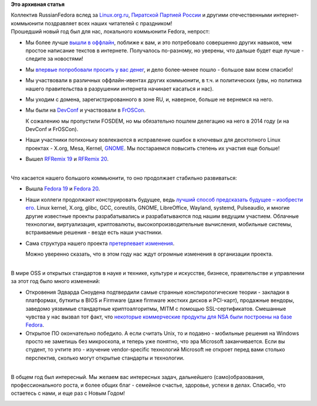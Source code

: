 .. title: С Новым Годом!
.. slug: С-Новым-Годом
.. date: 2013-12-31 20:17:32
.. tags:
.. category:
.. link:
.. description:
.. type: text
.. author: Peter Lemenkov

**Это архивная статья**


| Коллектив RussianFedora вслед за
  `Linux.org.ru <https://www.linux.org.ru/news/linux-org-ru/9995437>`__,
  `Пиратской Партией
  России <http://vk.com/club10354961?w=wall-10354961_54515>`__ и другими
  отечественными интернет-коммьюнити поздравляет всех наших читателей с
  праздником!
| Прошедший новый год был для нас, локального коммьюнити Fedora,
  непрост:

-  Мы более лучше `вышли в
   оффлайн </content/Итоги-fedora-virtualization-day>`__, поближе к вам,
   и это потребовало совершенно других навыков, чем простое написание
   текстов в интернете. Получалось по-разному, но уверены, что дальше
   будет еще лучше - следите за новостями!
-  Мы `впервые попробовали просить у вас
   денег </content/Сбор-средств-для-оплаты-хостинга>`__, и дело
   более-менее пошло - большое вам всем спасибо!
-  Мы участвовали в различных оффлайн-ивентах других коммьюнити, в т.ч.
   и политических (увы, но политика нашего правительства в разрушении
   интернета начинает касаться и нас).

-  Мы уходим с домена, зарегистрированного в зоне RU, и, наверное,
   больше не вернемся на него.

-  Мы были на
   `DevConf </content/Десант-russian-fedora-в-Чехию-присоединяйтесь>`__
   и участвовали в
   `FrOSCon </content/russian-fedora-на-froscon-2013-24-25-августа>`__.

   К сожалению мы пропустили FOSDEM, но мы обязательно пошлем делегацию
   на него в 2014 году (и на DevConf и FrOSCon).

-  Наши участники потихоньку вовлекаются в исправление ошибок в ключевых
   для десктопного Linux проектах - X.org, Mesa, Kernel,
   `GNOME <https://www.gnome.org/foundation/membership/>`__. Мы
   постараемся повысить степень их участия еще больше!
-  Вышел `RFRemix 19 </content/Вышел-rfremix-19>`__ и `RFRemix
   20 </content/Вышел-rfremix-20>`__.


| 
| Что касается нашего большого коммьюнити, то оно продолжает стабильно
  развиваться:

-  Вышла `Fedora 19 </content/Вышла-fedora-19>`__ и `Fedora
   20 </content/fedora-20>`__.

-  Наши коллеги продолжают конструировать будущее, ведь `лучший способ
   предсказать будущее – изобрести
   его <http://ru.wikiquote.org/wiki/Алан_Кей>`__. Linux kernel, X.org,
   glibc, GCC, coreutils, GNOME, LibreOffice, Wayland, systemd,
   Pulseaudio, и многие другие известные проекты разрабатывались и
   разрабатываются под нашим ведущим участием. Облачные технологии,
   виртуализация, криптовалюты, высокопроизводительные вычисления,
   мобильные системы, встраиваемые решения - везде есть наши участники.

-  Сама структура нашего проекта `претерпевает
   изменения </content/Обсуждение-реорганизации-всего-процесса-разработки-fedora>`__.

   Можно уверенно сказать, что в этом году нас ждут огромные изменения в
   организации проекта.


| 
| В мире OSS и открытых стандартов в науке и технике, культуре и
  искусстве, бизнесе, правительстве и управлении за этот год было много
  изменений:

-  Откровения Эдварда Сноудена подтвердили самые странные
   конспирологические теории - закладки в платформах, буткиты в BIOS и
   Firmware (даже firmware жестких дисков и PCI-карт), продажные
   вендоры, заведомо уязвимые стандартные криптоалгоритмы, MITM с
   помощью SSL-сертификатов. Смешанные чувства у нас вызвал тот факт,
   что `некоторые коммерческие продукты для NSA были построены на базе
   Fedora <http://leaksource.wordpress.com/2013/12/30/nsas-ant-division-catalog-of-exploits-for-nearly-every-major-software-hardware-firmware/>`__.

-  Открытое ПО окончательно победило. А если считать Unix, то и подавно
   - мобильные решения на Windows просто не заметишь без микроскопа, и
   теперь уже понятно, что эра Microsoft заканчивается. Если вы студент,
   то учтите это - изучение vendor-specific технологий Microsoft не
   откроет перед вами столько перспектив, сколько могут открытые
   стандарты и технологии.


| 
| В общем год был интересный. Мы желаем вас интересных задач,
  дальнейшего (само)образования, профессионального роста, и более общих
  благ - семейное счастье, здоровье, успехи в делах. Спасибо, что
  остаетесь с нами, и еще раз с Новым Годом!

|image0|

.. |image0| image:: http://180016988.r.cdn77.net/wp-content/uploads/2011/12/new_year_tux.jpg

